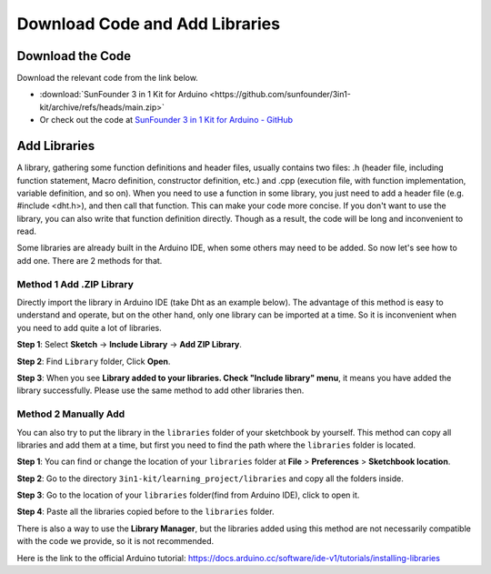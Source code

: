 Download Code and Add Libraries
================================

Download the Code
-----------------------

Download the relevant code from the link below.

* :download:`SunFounder 3 in 1 Kit for Arduino <https://github.com/sunfounder/3in1-kit/archive/refs/heads/main.zip>`

* Or check out the code at `SunFounder 3 in 1 Kit for Arduino - GitHub <https://github.com/sunfounder/3in1-kit>`_

.. _add_libraries_ar:

Add Libraries
------------------


A library, gathering some function definitions and header files, usually
contains two files: .h (header file, including function statement, Macro
definition, constructor definition, etc.) and .cpp (execution file, with
function implementation, variable definition, and so on). When you need
to use a function in some library, you just need to add a header file
(e.g. #include <dht.h>), and then call that function. This can make your
code more concise. If you don't want to use the library, you can also
write that function definition directly. Though as a result, the code
will be long and inconvenient to read.


Some libraries are already built in the Arduino IDE, when some others
may need to be added. So now let's see how to add one. There are 2
methods for that.

.. _add_lib_zip:

Method 1 Add .ZIP Library
^^^^^^^^^^^^^^^^^^^^^^^^^^^^^^^^^

Directly import the library in Arduino IDE (take Dht as an example
below). The advantage of this method is easy to understand and operate,
but on the other hand, only one library can be imported at a time. So it
is inconvenient when you need to add quite a lot of libraries.

**Step 1**: Select **Sketch** -> **Include Library** -> **Add ZIP
Library**.

.. image:: img/image291.png
   :align: center

**Step 2**: Find ``Library`` folder, Click **Open**.

.. image:: img/image292.png
   :align: center

**Step 3**: When you see **Library added to your libraries. Check
"Include library" menu**, it means you have added the library
successfully. Please use the same method to add other libraries then.

.. image:: img/image293.png
   :align: center

.. _add_lib_manual:

Method 2 Manually Add
^^^^^^^^^^^^^^^^^^^^^^^^^^^^^

You can also try to put the library in the ``libraries`` folder of your sketchbook by yourself. This method can
copy all libraries and add them at a time, but first you need to find the path where the ``libraries`` folder is located.

**Step 1**: You can find or change the location of your ``libraries`` folder at **File** > **Preferences** > **Sketchbook location**.

.. image:: img/image294.png
   :align: center

**Step 2**: Go to the directory ``3in1-kit/learning_project/libraries`` and copy all the folders inside.

.. image:: img/image295.png
   :align: center

**Step 3**: Go to the location of your ``libraries`` folder(find from Arduino IDE), click to open it.

.. image:: img/image296.png
   :align: center

**Step 4**: Paste all the libraries copied before to the ``libraries`` folder.

.. image:: img/image297.png
   :align: center

There is also a way to use the **Library Manager**, but the libraries added using this method are not necessarily compatible with the code we provide, so it is not recommended.

Here is the link to the official Arduino tutorial: https://docs.arduino.cc/software/ide-v1/tutorials/installing-libraries
